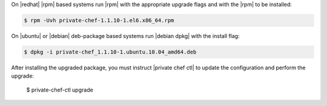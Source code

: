 .. The contents of this file may be included in multiple topics.
.. This file should not be changed in a way that hinders its ability to appear in multiple documentation sets.

On |redhat| |rpm| based systems run |rpm| with the appropriate upgrade flags and with the |rpm| to be installed:

.. code-block:: bash

   $ rpm -Uvh private-chef-1.1.10-1.el6.x86_64.rpm

On |ubuntu| or |debian| deb-package based systems run |debian dpkg| with the install flag:

.. code-block:: bash

   $ dpkg -i private-chef_1.1.10-1.ubuntu.10.04_amd64.deb

After installing the upgraded package, you must instruct |private chef ctl| to update the configuration and perform the upgrade:

   $ private-chef-ctl upgrade
